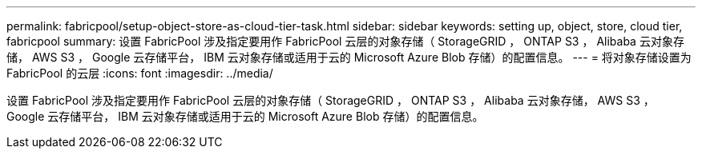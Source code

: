 ---
permalink: fabricpool/setup-object-store-as-cloud-tier-task.html 
sidebar: sidebar 
keywords: setting up, object, store, cloud tier, fabricpool 
summary: 设置 FabricPool 涉及指定要用作 FabricPool 云层的对象存储（ StorageGRID ， ONTAP S3 ， Alibaba 云对象存储， AWS S3 ， Google 云存储平台， IBM 云对象存储或适用于云的 Microsoft Azure Blob 存储）的配置信息。 
---
= 将对象存储设置为 FabricPool 的云层
:icons: font
:imagesdir: ../media/


[role="lead"]
设置 FabricPool 涉及指定要用作 FabricPool 云层的对象存储（ StorageGRID ， ONTAP S3 ， Alibaba 云对象存储， AWS S3 ， Google 云存储平台， IBM 云对象存储或适用于云的 Microsoft Azure Blob 存储）的配置信息。
